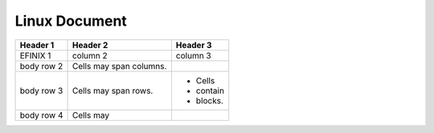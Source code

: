 .. _linux-document:

################
 Linux Document
################

+------------+------------+------------+
| Header 1   | Header 2   | Header 3   |
+============+============+============+
| EFINIX 1   | column 2   | column 3   |
+------------+------------+------------+
| body row 2 | Cells may  |            |
|            | span       |            |
|            | columns.   |            |
+------------+------------+------------+
| body row 3 | Cells may  | -  Cells   |
|            | span rows. | -  contain |
|            |            | -  blocks. |
+------------+------------+------------+
| body row 4 | Cells may  |            |
+------------+------------+------------+

